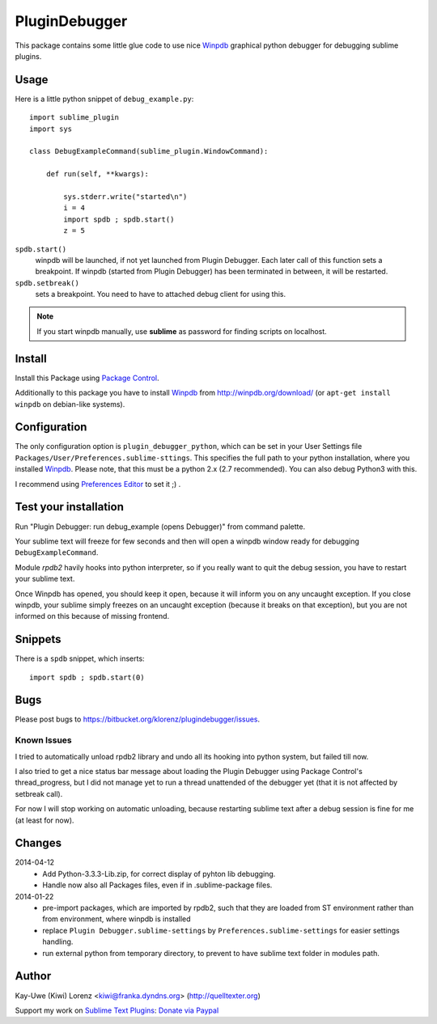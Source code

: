 PluginDebugger
==============

This package contains some little glue code to use nice Winpdb_ graphical 
python debugger for debugging sublime plugins.


Usage
-----

Here is a little python snippet of ``debug_example.py``::

    import sublime_plugin
    import sys

    class DebugExampleCommand(sublime_plugin.WindowCommand):

        def run(self, **kwargs):

            sys.stderr.write("started\n")
            i = 4
            import spdb ; spdb.start()
            z = 5


``spdb.start()``
    winpdb will be launched, if not yet launched from Plugin Debugger. 
    Each later call of this function sets a breakpoint.  If winpdb 
    (started from Plugin Debugger) has been terminated in between, it 
    will be restarted.

``spdb.setbreak()``
    sets a breakpoint.  You need to have to attached debug client for 
    using this.

.. note:: If you start winpdb manually, use **sublime** as password for
    finding scripts on localhost.



Install
-------

Install this Package using `Package Control`_. 

Additionally to this package you have to install Winpdb_ from http://winpdb.org/download/ (or ``apt-get install winpdb`` on debian-like systems).

.. _Winpdb: http://winpdb.org
.. _Package Control: http://sublime.wbond.net
.. _Preferences Editor: http://sublime.wbond.net/packages/Preferences%20Editor

Configuration
-------------

The only configuration option is ``plugin_debugger_python``, which can be
set in your User Settings file ``Packages/User/Preferences.sublime-sttings``. 
This specifies the full path to your python installation, where you 
installed Winpdb_.  Please note, that this must be a python 2.x (2.7 
recommended).  You can also debug Python3 with this.

I recommend using `Preferences Editor`_ to set it ;) .



Test your installation
----------------------

Run "Plugin Debugger: run debug_example (opens Debugger)" from command 
palette.

Your sublime text will freeze for few seconds and then will open a winpdb 
window ready for debugging ``DebugExampleCommand``.

Module `rpdb2` havily hooks into python interpreter, so if you really want to 
quit the debug session, you have to restart your sublime text.

Once Winpdb has opened, you should keep it open, because it will inform you
on any uncaught exception.  If you close winpdb, your sublime simply freezes
on an uncaught exception (because it breaks on that exception), but you are 
not informed on this because of missing frontend.


Snippets
--------

There is a ``spdb`` snippet, which inserts::

    import spdb ; spdb.start(0)


Bugs
----

Please post bugs to https://bitbucket.org/klorenz/plugindebugger/issues.


Known Issues
~~~~~~~~~~~~

I tried to automatically unload rpdb2 library and undo all its hooking
into python system, but failed till now.

I also tried to get a nice status bar message about loading the Plugin 
Debugger using Package Control's thread_progress, but I did not manage yet
to run a thread unattended of the debugger yet (that it is not affected
by setbreak call).

For now I will stop working on automatic unloading, because restarting
sublime text after a debug session is fine for me (at least for now).


Changes
-------

2014-04-12
    - Add Python-3.3.3-Lib.zip, for correct display of pyhton lib debugging.
    - Handle now also all Packages files, even if in .sublime-package files.

2014-01-22
    - pre-import packages, which are imported by rpdb2, such that they are
      loaded from ST environment rather than from environment, where winpdb
      is installed

    - replace ``Plugin Debugger.sublime-settings`` by 
      ``Preferences.sublime-settings`` for easier settings handling.

    - run external python from temporary directory, to prevent to have 
      sublime text folder in modules path.

Author
------

Kay-Uwe (Kiwi) Lorenz <kiwi@franka.dyndns.org> (http://quelltexter.org)

Support my work on `Sublime Text Plugins`_: `Donate via Paypal`_

.. _Sublime Text Plugins:
    https://sublime.wbond.net/browse/authors/Kay-Uwe%20%28Kiwi%29%20Lorenz%20%28klorenz%29
    
.. _Donate via Paypal:
    https://www.paypal.com/cgi-bin/webscr?cmd=_s-xclick&hosted_button_id=WYGR49LEGL9C8

